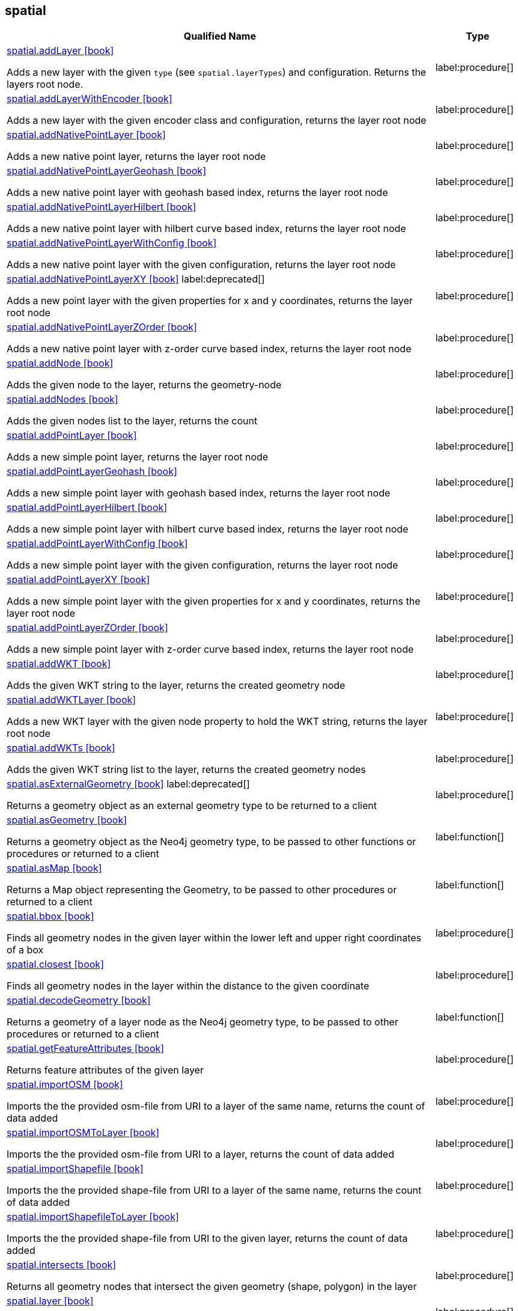 // This file is generated by DocGeneratorTest, do not edit it manually
== spatial

[.procedures,opts=header,cols='5a,1a']
|===
|Qualified Name |Type
|xref:api/spatial/spatial.addLayer.adoc[spatial.addLayer icon:book[]]

Adds a new layer with the given `type` (see `spatial.layerTypes`) and configuration. Returns the layers root node.
|label:procedure[]
|xref:api/spatial/spatial.addLayerWithEncoder.adoc[spatial.addLayerWithEncoder icon:book[]]

Adds a new layer with the given encoder class and configuration, returns the layer root node
|label:procedure[]
|xref:api/spatial/spatial.addNativePointLayer.adoc[spatial.addNativePointLayer icon:book[]]

Adds a new native point layer, returns the layer root node
|label:procedure[]
|xref:api/spatial/spatial.addNativePointLayerGeohash.adoc[spatial.addNativePointLayerGeohash icon:book[]]

Adds a new native point layer with geohash based index, returns the layer root node
|label:procedure[]
|xref:api/spatial/spatial.addNativePointLayerHilbert.adoc[spatial.addNativePointLayerHilbert icon:book[]]

Adds a new native point layer with hilbert curve based index, returns the layer root node
|label:procedure[]
|xref:api/spatial/spatial.addNativePointLayerWithConfig.adoc[spatial.addNativePointLayerWithConfig icon:book[]]

Adds a new native point layer with the given configuration, returns the layer root node
|label:procedure[]
|xref:api/spatial/spatial.addNativePointLayerXY.adoc[spatial.addNativePointLayerXY icon:book[]] label:deprecated[]

Adds a new point layer with the given properties for x and y coordinates, returns the layer root node
|label:procedure[]
|xref:api/spatial/spatial.addNativePointLayerZOrder.adoc[spatial.addNativePointLayerZOrder icon:book[]]

Adds a new native point layer with z-order curve based index, returns the layer root node
|label:procedure[]
|xref:api/spatial/spatial.addNode.adoc[spatial.addNode icon:book[]]

Adds the given node to the layer, returns the geometry-node
|label:procedure[]
|xref:api/spatial/spatial.addNodes.adoc[spatial.addNodes icon:book[]]

Adds the given nodes list to the layer, returns the count
|label:procedure[]
|xref:api/spatial/spatial.addPointLayer.adoc[spatial.addPointLayer icon:book[]]

Adds a new simple point layer, returns the layer root node
|label:procedure[]
|xref:api/spatial/spatial.addPointLayerGeohash.adoc[spatial.addPointLayerGeohash icon:book[]]

Adds a new simple point layer with geohash based index, returns the layer root node
|label:procedure[]
|xref:api/spatial/spatial.addPointLayerHilbert.adoc[spatial.addPointLayerHilbert icon:book[]]

Adds a new simple point layer with hilbert curve based index, returns the layer root node
|label:procedure[]
|xref:api/spatial/spatial.addPointLayerWithConfig.adoc[spatial.addPointLayerWithConfig icon:book[]]

Adds a new simple point layer with the given configuration, returns the layer root node
|label:procedure[]
|xref:api/spatial/spatial.addPointLayerXY.adoc[spatial.addPointLayerXY icon:book[]]

Adds a new simple point layer with the given properties for x and y coordinates, returns the layer root node
|label:procedure[]
|xref:api/spatial/spatial.addPointLayerZOrder.adoc[spatial.addPointLayerZOrder icon:book[]]

Adds a new simple point layer with z-order curve based index, returns the layer root node
|label:procedure[]
|xref:api/spatial/spatial.addWKT.adoc[spatial.addWKT icon:book[]]

Adds the given WKT string to the layer, returns the created geometry node
|label:procedure[]
|xref:api/spatial/spatial.addWKTLayer.adoc[spatial.addWKTLayer icon:book[]]

Adds a new WKT layer with the given node property to hold the WKT string, returns the layer root node
|label:procedure[]
|xref:api/spatial/spatial.addWKTs.adoc[spatial.addWKTs icon:book[]]

Adds the given WKT string list to the layer, returns the created geometry nodes
|label:procedure[]
|xref:api/spatial/spatial.asExternalGeometry.adoc[spatial.asExternalGeometry icon:book[]] label:deprecated[]

Returns a geometry object as an external geometry type to be returned to a client
|label:procedure[]
|xref:api/spatial/spatial.asGeometry.adoc[spatial.asGeometry icon:book[]]

Returns a geometry object as the Neo4j geometry type, to be passed to other functions or procedures or returned to a client
|label:function[]
|xref:api/spatial/spatial.asMap.adoc[spatial.asMap icon:book[]]

Returns a Map object representing the Geometry, to be passed to other procedures or returned to a client
|label:function[]
|xref:api/spatial/spatial.bbox.adoc[spatial.bbox icon:book[]]

Finds all geometry nodes in the given layer within the lower left and upper right coordinates of a box
|label:procedure[]
|xref:api/spatial/spatial.closest.adoc[spatial.closest icon:book[]]

Finds all geometry nodes in the layer within the distance to the given coordinate
|label:procedure[]
|xref:api/spatial/spatial.decodeGeometry.adoc[spatial.decodeGeometry icon:book[]]

Returns a geometry of a layer node as the Neo4j geometry type, to be passed to other procedures or returned to a client
|label:function[]
|xref:api/spatial/spatial.getFeatureAttributes.adoc[spatial.getFeatureAttributes icon:book[]]

Returns feature attributes of the given layer
|label:procedure[]
|xref:api/spatial/spatial.importOSM.adoc[spatial.importOSM icon:book[]]

Imports the the provided osm-file from URI to a layer of the same name, returns the count of data added
|label:procedure[]
|xref:api/spatial/spatial.importOSMToLayer.adoc[spatial.importOSMToLayer icon:book[]]

Imports the the provided osm-file from URI to a layer, returns the count of data added
|label:procedure[]
|xref:api/spatial/spatial.importShapefile.adoc[spatial.importShapefile icon:book[]]

Imports the the provided shape-file from URI to a layer of the same name, returns the count of data added
|label:procedure[]
|xref:api/spatial/spatial.importShapefileToLayer.adoc[spatial.importShapefileToLayer icon:book[]]

Imports the the provided shape-file from URI to the given layer, returns the count of data added
|label:procedure[]
|xref:api/spatial/spatial.intersects.adoc[spatial.intersects icon:book[]]

Returns all geometry nodes that intersect the given geometry (shape, polygon) in the layer
|label:procedure[]
|xref:api/spatial/spatial.layer.adoc[spatial.layer icon:book[]]

Returns the layer root node for the given layer `name`
|label:procedure[]
|xref:api/spatial/spatial.layerTypes.adoc[spatial.layerTypes icon:book[]]

Returns the different registered layer types
|label:procedure[]
|xref:api/spatial/spatial.layers.adoc[spatial.layers icon:book[]]

Returns name, and details for all layers
|label:procedure[]
|xref:api/spatial/spatial.neo4jGeometryToWkt.adoc[spatial.neo4jGeometryToWkt icon:book[]]

Converts a point or point array to WKT
|label:function[]
|xref:api/spatial/spatial.procedures.adoc[spatial.procedures icon:book[]]

Lists all spatial procedures with name and signature
|label:procedure[]
|xref:api/spatial/spatial.removeLayer.adoc[spatial.removeLayer icon:book[]]

Removes the given layer
|label:procedure[]
|xref:api/spatial/spatial.removeNode.adoc[spatial.removeNode icon:book[]]

Removes the given node from the layer, returns the geometry-node
|label:procedure[]
|xref:api/spatial/spatial.removeNodes.adoc[spatial.removeNodes icon:book[]]

Removes the given nodes from the layer, returns the count of nodes removed
|label:procedure[]
|xref:api/spatial/spatial.setFeatureAttributes.adoc[spatial.setFeatureAttributes icon:book[]]

Sets the feature attributes of the given layer
|label:procedure[]
|xref:api/spatial/spatial.upgrade.adoc[spatial.upgrade icon:book[]]

Upgrades an older spatial data model and returns a list of layers upgraded
|label:procedure[]
|xref:api/spatial/spatial.withinDistance.adoc[spatial.withinDistance icon:book[]]

Returns all geometry nodes and their ordered distance in the layer within the distance to the given coordinate
|label:procedure[]
|xref:api/spatial/spatial.wktToGeoJson.adoc[spatial.wktToGeoJson icon:book[]]

Converts a WKT to GeoJson structure
|label:function[]
|===

== spatial.addNode

[.procedures,opts=header,cols='5a,1a']
|===
|Qualified Name |Type
|xref:api/spatial.addNode/spatial.addNode.byId.adoc[spatial.addNode.byId icon:book[]]

Adds the given node to the layer, returns the geometry-node
|label:procedure[]
|===

== spatial.addNodes

[.procedures,opts=header,cols='5a,1a']
|===
|Qualified Name |Type
|xref:api/spatial.addNodes/spatial.addNodes.byId.adoc[spatial.addNodes.byId icon:book[]]

Adds the given nodes list to the layer, returns the count
|label:procedure[]
|===

== spatial.removeNode

[.procedures,opts=header,cols='5a,1a']
|===
|Qualified Name |Type
|xref:api/spatial.removeNode/spatial.removeNode.byId.adoc[spatial.removeNode.byId icon:book[]]

Removes the given node from the layer, returns the geometry-node
|label:procedure[]
|===

== spatial.removeNodes

[.procedures,opts=header,cols='5a,1a']
|===
|Qualified Name |Type
|xref:api/spatial.removeNodes/spatial.removeNodes.byId.adoc[spatial.removeNodes.byId icon:book[]]

Removes the given nodes from the layer, returns the count of nodes removed
|label:procedure[]
|===

